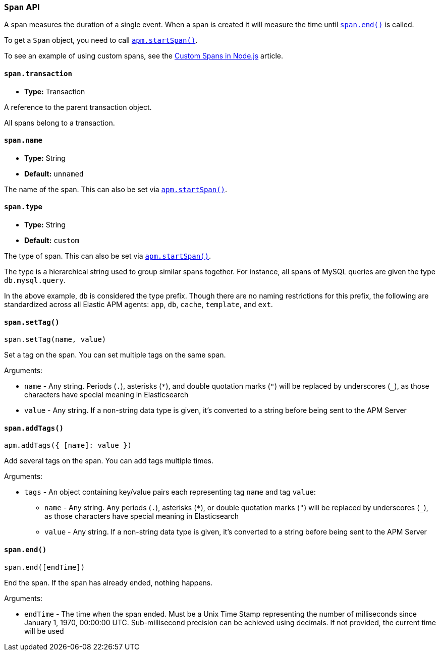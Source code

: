 [[span-api]]

ifdef::env-github[]
NOTE: For the best reading experience,
please view this documentation at https://www.elastic.co/guide/en/apm/agent/nodejs/current/span-api.html[elastic.co]
endif::[]

=== `Span` API

A span measures the duration of a single event.
When a span is created it will measure the time until <<span-end,`span.end()`>> is called.

To get a `Span` object,
you need to call <<apm-start-span,`apm.startSpan()`>>.

To see an example of using custom spans,
see the <<custom-spans,Custom Spans in Node.js>> article.

[[span-transaction]]
==== `span.transaction`

* *Type:* Transaction

A reference to the parent transaction object.

All spans belong to a transaction.

[[span-name]]
==== `span.name`

* *Type:* String
* *Default:* `unnamed`

The name of the span.
This can also be set via <<apm-start-span,`apm.startSpan()`>>.

[[span-type]]
==== `span.type`

* *Type:* String
* *Default:* `custom`

The type of span.
This can also be set via <<apm-start-span,`apm.startSpan()`>>.

The type is a hierarchical string used to group similar spans together.
For instance,
all spans of MySQL queries are given the type `db.mysql.query`.

In the above example, `db` is considered the type prefix.
Though there are no naming restrictions for this prefix,
the following are standardized across all Elastic APM agents:
`app`, `db`, `cache`, `template`, and `ext`.

[[span-set-tag]]
==== `span.setTag()`

[source,js]
----
span.setTag(name, value)
----

Set a tag on the span.
You can set multiple tags on the same span.

Arguments:

* `name` - Any string.
Periods (`.`), asterisks (`*`), and double quotation marks (`"`) will be replaced by underscores (`_`),
as those characters have special meaning in Elasticsearch
* `value` - Any string.
If a non-string data type is given,
it's converted to a string before being sent to the APM Server

[[span-add-tags]]
==== `span.addTags()`

[source,js]
----
apm.addTags({ [name]: value })
----

Add several tags on the span.
You can add tags multiple times.

Arguments:

* `tags` - An object containing key/value pairs each representing tag `name` and tag `value`:
** `name` - Any string.
Any periods (`.`), asterisks (`*`), or double quotation marks (`"`) will be replaced by underscores (`_`),
as those characters have special meaning in Elasticsearch
** `value` - Any string.
If a non-string data type is given,
it's converted to a string before being sent to the APM Server

[[span-end]]
==== `span.end()`

[source,js]
----
span.end([endTime])
----

End the span.
If the span has already ended,
nothing happens.

Arguments:

* `endTime` - The time when the span ended.
Must be a Unix Time Stamp representing the number of milliseconds since January 1, 1970, 00:00:00 UTC.
Sub-millisecond precision can be achieved using decimals.
If not provided,
the current time will be used
